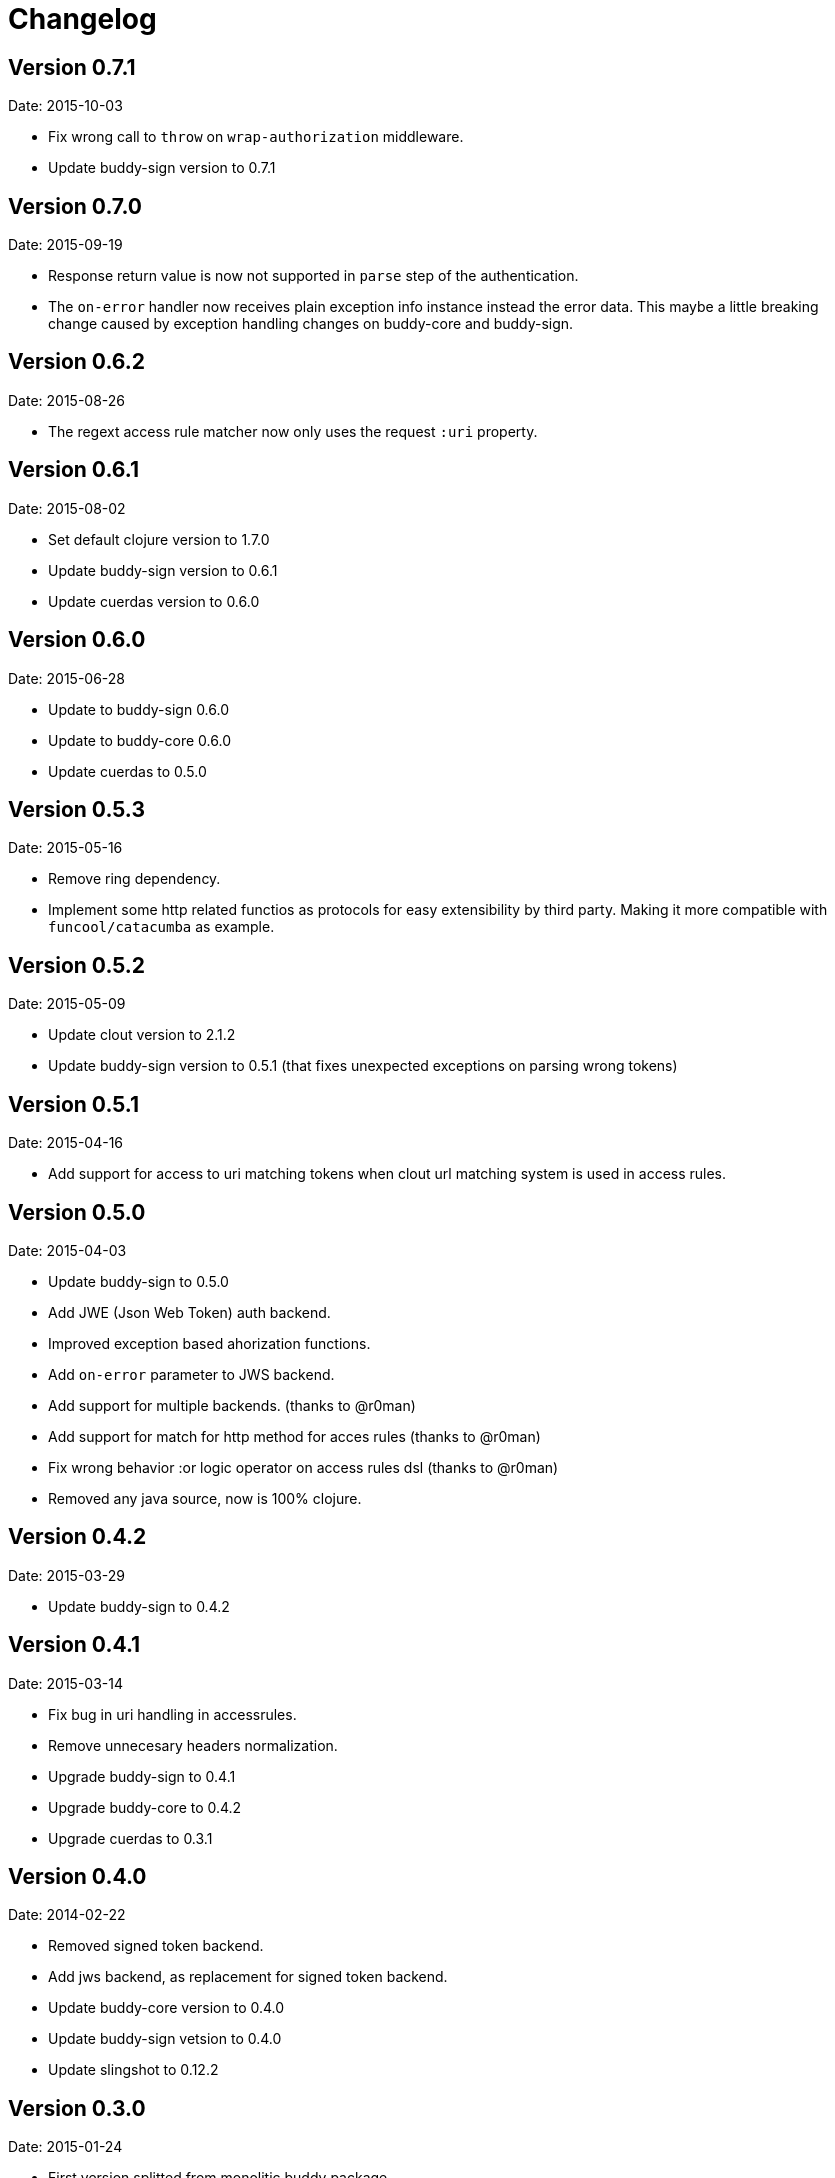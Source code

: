 = Changelog

== Version 0.7.1

Date: 2015-10-03

- Fix wrong call to `throw` on `wrap-authorization` middleware.
- Update buddy-sign version to 0.7.1


== Version 0.7.0

Date: 2015-09-19

- Response return value is now not supported in `parse` step of the authentication.
- The `on-error` handler now receives plain exception info instance instead
  the error data. This maybe a little breaking change caused by exception handling
  changes on buddy-core and buddy-sign.


== Version 0.6.2

Date: 2015-08-26

- The regext access rule matcher now only uses the request `:uri` property.


== Version 0.6.1

Date: 2015-08-02

- Set default clojure version to 1.7.0
- Update buddy-sign version to 0.6.1
- Update cuerdas version to 0.6.0


== Version 0.6.0

Date: 2015-06-28

- Update to buddy-sign 0.6.0
- Update to buddy-core 0.6.0
- Update cuerdas to 0.5.0


== Version 0.5.3

Date: 2015-05-16

- Remove ring dependency.
- Implement some http related functios as protocols for easy
  extensibility by third party. Making it more compatible with
  `funcool/catacumba` as example.

== Version 0.5.2

Date: 2015-05-09

- Update clout version to 2.1.2
- Update buddy-sign version to 0.5.1 (that fixes unexpected exceptions on parsing wrong tokens)


== Version 0.5.1

Date: 2015-04-16

- Add support for access to uri matching tokens when clout url matching
  system is used in access rules.


== Version 0.5.0

Date: 2015-04-03

- Update buddy-sign to 0.5.0
- Add JWE (Json Web Token) auth backend.
- Improved exception based ahorization functions.
- Add `on-error` parameter to JWS backend.
- Add support for multiple backends. (thanks to @r0man)
- Add support for match for http method for acces rules (thanks to @r0man)
- Fix wrong behavior :or logic operator on access rules dsl (thanks to @r0man)
- Removed any java source, now is 100% clojure.


== Version 0.4.2

Date: 2015-03-29

- Update buddy-sign to 0.4.2


== Version 0.4.1

Date: 2015-03-14

- Fix bug in uri handling in accessrules.
- Remove unnecesary headers normalization.
- Upgrade buddy-sign to 0.4.1
- Upgrade buddy-core to 0.4.2
- Upgrade cuerdas to 0.3.1


== Version 0.4.0

Date: 2014-02-22

- Removed signed token backend.
- Add jws backend, as replacement for signed token backend.
- Update buddy-core version to 0.4.0
- Update buddy-sign vetsion to 0.4.0
- Update slingshot to 0.12.2


== Version 0.3.0

Date: 2015-01-24

- First version splitted from monolitic buddy package.
- Refactored auth access rules module with features from
  https://github.com/yogthos/ring-access-rules
- Fix bugs on auth backends related to headers parsing.
